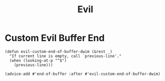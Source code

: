 #+title: Evil

* Custom Evil Buffer End
#+BEGIN_SRC elisp
(defun evil-custom-end-of-buffer-dwim (&rest _)
  "If current line is empty, call `previous-line'."
  (when (looking-at-p "^$")
    (previous-line)))

(advice-add #'end-of-buffer :after #'evil-custom-end-of-buffer-dwim)
#+END_SRC
